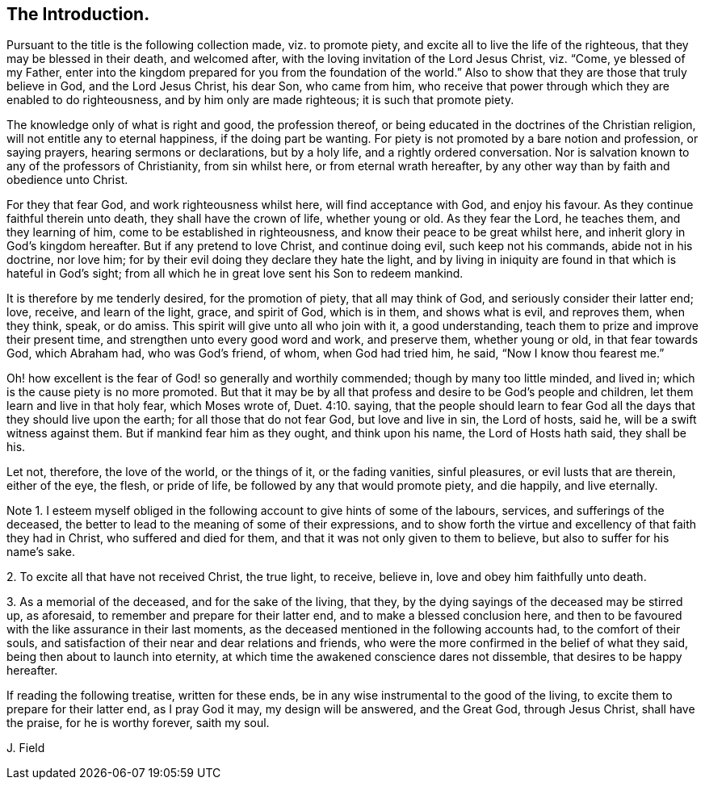 [short="Introduction"]
== The Introduction.

Pursuant to the title is the following collection made, viz. to promote piety,
and excite all to live the life of the righteous,
that they may be blessed in their death, and welcomed after,
with the loving invitation of the Lord Jesus Christ, viz. "`Come,
ye blessed of my Father,
enter into the kingdom prepared for you from the foundation of the world.`"
Also to show that they are those that truly believe in God, and the Lord Jesus Christ,
his dear Son, who came from him,
who receive that power through which they are enabled to do righteousness,
and by him only are made righteous; it is such that promote piety.

The knowledge only of what is right and good, the profession thereof,
or being educated in the doctrines of the Christian religion,
will not entitle any to eternal happiness, if the doing part be wanting.
For piety is not promoted by a bare notion and profession, or saying prayers,
hearing sermons or declarations, but by a holy life, and a rightly ordered conversation.
Nor is salvation known to any of the professors of Christianity, from sin whilst here,
or from eternal wrath hereafter,
by any other way than by faith and obedience unto Christ.

For they that fear God, and work righteousness whilst here,
will find acceptance with God, and enjoy his favour.
As they continue faithful therein unto death, they shall have the crown of life,
whether young or old.
As they fear the Lord, he teaches them, and they learning of him,
come to be established in righteousness, and know their peace to be great whilst here,
and inherit glory in God`'s kingdom hereafter.
But if any pretend to love Christ, and continue doing evil, such keep not his commands,
abide not in his doctrine, nor love him;
for by their evil doing they declare they hate the light,
and by living in iniquity are found in that which is hateful in God`'s sight;
from all which he in great love sent his Son to redeem mankind.

It is therefore by me tenderly desired, for the promotion of piety,
that all may think of God, and seriously consider their latter end; love, receive,
and learn of the light, grace, and spirit of God, which is in them,
and shows what is evil, and reproves them, when they think, speak, or do amiss.
This spirit will give unto all who join with it, a good understanding,
teach them to prize and improve their present time,
and strengthen unto every good word and work, and preserve them, whether young or old,
in that fear towards God, which Abraham had, who was God`'s friend, of whom,
when God had tried him, he said, "`Now I know thou fearest me.`"

Oh! how excellent is the fear of God! so generally and worthily commended;
though by many too little minded, and lived in;
which is the cause piety is no more promoted.
But that it may be by all that profess and desire to be God`'s people and children,
let them learn and live in that holy fear, which Moses wrote of, Duet. 4:10. saying,
that the people should learn to fear God all the
days that they should live upon the earth;
for all those that do not fear God, but love and live in sin, the Lord of hosts, said he,
will be a swift witness against them.
But if mankind fear him as they ought, and think upon his name,
the Lord of Hosts hath said, they shall be his.

Let not, therefore, the love of the world, or the things of it, or the fading vanities,
sinful pleasures, or evil lusts that are therein, either of the eye, the flesh,
or pride of life, be followed by any that would promote piety, and die happily,
and live eternally.

Note 1. I esteem myself obliged in the following
account to give hints of some of the labours,
services, and sufferings of the deceased,
the better to lead to the meaning of some of their expressions,
and to show forth the virtue and excellency of that faith they had in Christ,
who suffered and died for them, and that it was not only given to them to believe,
but also to suffer for his name`'s sake.

2+++.+++ To excite all that have not received Christ, the true light, to receive, believe in,
love and obey him faithfully unto death.

3+++.+++ As a memorial of the deceased, and for the sake of the living, that they,
by the dying sayings of the deceased may be stirred up, as aforesaid,
to remember and prepare for their latter end, and to make a blessed conclusion here,
and then to be favoured with the like assurance in their last moments,
as the deceased mentioned in the following accounts had, to the comfort of their souls,
and satisfaction of their near and dear relations and friends,
who were the more confirmed in the belief of what they said,
being then about to launch into eternity,
at which time the awakened conscience dares not dissemble,
that desires to be happy hereafter.

If reading the following treatise, written for these ends,
be in any wise instrumental to the good of the living,
to excite them to prepare for their latter end, as I pray God it may,
my design will be answered, and the Great God, through Jesus Christ,
shall have the praise, for he is worthy forever, saith my soul.

J+++.+++ Field
